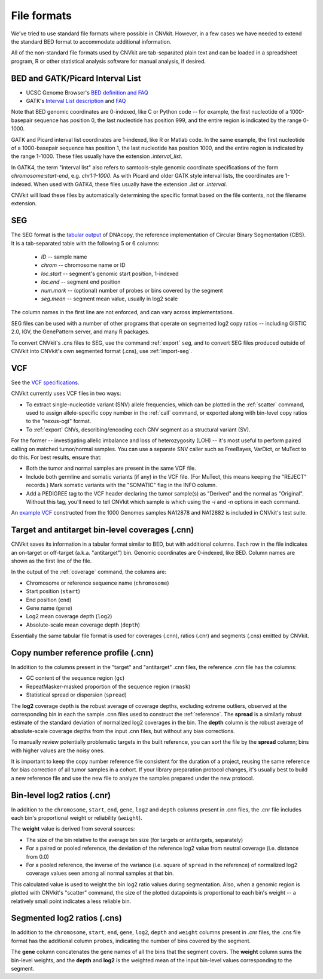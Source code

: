 File formats
============

We've tried to use standard file formats where possible in CNVkit. However, in a
few cases we have needed to extend the standard BED format to accommodate
additional information.

All of the non-standard file formats used by CNVkit are tab-separated plain text
and can be loaded in a spreadsheet program, R or other statistical analysis
software for manual analysis, if desired.

.. _bedformat:

BED and GATK/Picard Interval List
---------------------------------

- UCSC Genome Browser's `BED definition and FAQ <http://genome.ucsc.edu/FAQ/FAQformat.html#format1>`_
- GATK's `Interval List description
  <https://www.broadinstitute.org/gatk/guide/article?id=1204>`_ and `FAQ
  <https://www.broadinstitute.org/gatk/guide/article?id=1319>`_

Note that BED genomic coordinates are 0-indexed, like C or Python code -- for
example, the first nucleotide of a 1000-basepair sequence has position 0, the
last nucleotide has position 999, and the entire region is indicated by the
range 0-1000.

GATK and Picard interval list coordinates are 1-indexed, like R or Matlab code.
In the same example, the first nucleotide of a 1000-basepair sequence has
position 1, the last nucleotide has position 1000, and the entire region is
indicated by the range 1-1000. These files usually have the extension
`.interval_list`.

In GATK4, the term "interval list" also refers to samtools-style genomic
coordinate specifications of the form *chromosome:start-end*, e.g.
`chr1:1-1000`. As with Picard and older GATK style interval lists, the
coordinates are 1-indexed. When used with GATK4, these files usually have the
extension `.list` or `.interval`.

CNVkit will load these files by automatically determining the specific format
based on the file contents, not the filename extension.


.. _segformat:

SEG
---

The SEG format is the `tabular output
<https://software.broadinstitute.org/software/igv/SEG>`_ of DNAcopy, the
reference implementation of Circular Binary Segmentation (CBS). It is a
tab-separated table with the following 5 or 6 columns:

    - `ID` -- sample name
    - `chrom` -- chromosome name or ID
    - `loc.start` -- segment's genomic start position, 1-indexed
    - `loc.end` -- segment end position
    - `num.mark` -- (optional) number of probes or bins covered by the segment
    - `seg.mean` -- segment mean value, usually in log2 scale

The column names in the first line are not enforced, and can vary across
implementations.

SEG files can be used with a number of other programs that operate on segmented
log2 copy ratios -- including GISTIC 2.0, IGV, the GenePattern server, and many
R packages.

To convert CNVkit's .cns files to SEG, use the command :ref:`export` ``seg``,
and to convert SEG files produced outside of CNVkit into CNVkit's own segmented
format (.cns), use :ref:`import-seg`.


.. _vcfformat:

VCF
---

See the `VCF specifications <https://github.com/samtools/hts-specs>`_.

CNVkit currently uses VCF files in two ways:

- To extract single-nucleotide variant (SNV) allele frequencies, which can be
  plotted in the :ref:`scatter` command, used to assign allele-specific copy
  number in the :ref:`call` command, or exported along with bin-level copy
  ratios to the "nexus-ogt" format.
- To :ref:`export` CNVs, describing/encoding each CNV segment as a structural
  variant (SV).

For the former -- investigating allelic imbalance and loss of heterozygosity
(LOH) -- it's most useful to perform paired calling on matched tumor/normal
samples. You can use a separate SNV caller such as FreeBayes, VarDict, or MuTect
to do this. For best results, ensure that:

- Both the tumor and normal samples are present in the same VCF file.
- Include both germline and somatic variants (if any) in the VCF file.
  (For MuTect, this means keeping the "REJECT" records.)
  Mark somatic variants with the "SOMATIC" flag in the INFO column.
- Add a PEDIGREE tag to the VCF header declaring the tumor sample(s) as
  "Derived" and the normal as "Original". Without this tag, you'll need to tell
  CNVkit which sample is which using the `-i` and `-n` options in each command.

An `example VCF
<https://github.com/etal/cnvkit/blob/master/test/formats/na12878_na12882_mix.vcf?raw=true>`_
constructed from the 1000 Genomes samples NA12878 and NA12882 is included in
CNVkit's test suite.


.. _cnxformat:

Target and antitarget bin-level coverages (.cnn)
------------------------------------------------

CNVkit saves its information in a tabular format similar to BED, but with
additional columns.  Each row in the file indicates an on-target or off-target
(a.k.a. "antitarget") bin. Genomic coordinates are 0-indexed, like BED.
Column names are shown as the first line of the file.

In the output of the :ref:`coverage` command, the columns are:

* Chromosome or reference sequence name (``chromosome``)
* Start position (``start``)
* End position (``end``)
* Gene name (``gene``)
* Log2 mean coverage depth (``log2``)
* Absolute-scale mean coverage depth (``depth``)

Essentially the same tabular file format is used for coverages (.cnn), ratios
(.cnr) and segments (.cns) emitted by CNVkit.


Copy number reference profile (.cnn)
------------------------------------

In addition to the columns present in the "target" and "antitarget" .cnn files,
the reference .cnn file has the columns:

* GC content of the sequence region (``gc``)
* RepeatMasker-masked proportion of the sequence region (``rmask``)
* Statistical spread or dispersion (``spread``)

The **log2** coverage depth is the robust average of coverage depths,
excluding extreme outliers, observed at the corresponding bin in each the sample
.cnn files used to construct the :ref:`reference`. The **spread** is a similarly
robust estimate of the standard deviation of normalized log2 coverages in the
bin. The **depth** column is the robust average of absolute-scale coverage
depths from the input .cnn files, but without any bias corrections.

To manually review potentially problematic targets in the built reference, you
can sort the file by the **spread** column; bins with higher values are the
noisy ones.

It is important to keep the copy number reference file consistent for the
duration of a project, reusing the same reference for bias correction of all
tumor samples in a cohort.
If your library preparation protocol changes, it's usually best to build a new
reference file and use the new file to analyze the samples prepared under the
new protocol.


Bin-level log2 ratios (.cnr)
----------------------------

In addition to the ``chromosome``, ``start``, ``end``, ``gene``, ``log2`` and
``depth`` columns present in .cnn files, the .cnr file includes each bin's
proportional weight or reliability (``weight``).

The **weight** value is derived from several sources:

- The size of the bin relative to the average bin size (for targets or
  antitargets, separately)
- For a paired or pooled reference, the deviation of the reference log2 value
  from neutral coverage (i.e. distance from 0.0)
- For a pooled reference, the inverse of the variance (i.e. square of ``spread``
  in the reference) of normalized log2 coverage values seen among all normal
  samples at that bin.

This calculated value is used to weight the bin log2 ratio values during
segmentation.
Also, when a genomic region is plotted with CNVkit's "scatter" command, the size
of the plotted datapoints is proportional to each bin's weight -- a relatively
small point indicates a less reliable bin.


Segmented log2 ratios (.cns)
----------------------------

In addition to the ``chromosome``, ``start``, ``end``, ``gene``, ``log2``,
``depth`` and ``weight`` columns present in .cnr files, the .cns file format has
the additional column ``probes``, indicating the number of bins covered by the
segment.

The **gene** column concatenates the gene names of all the bins that the segment
covers. The **weight** column sums the bin-level weights, and the **depth** and
**log2** is the weighted mean of the input bin-level values corresponding to
the segment.
